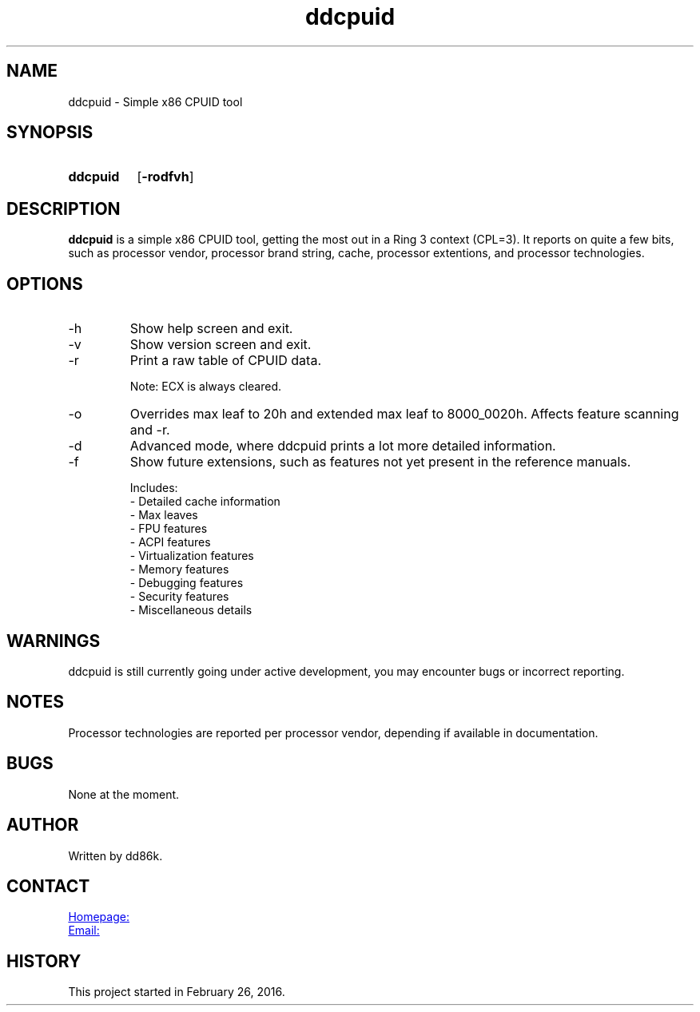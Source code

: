 ." Hi! This manual (man page) was written by dd86k.
." Please read man-pages(7) and groff_man(7) about the manual page format.
." Don't forget to respect the format of this document!
."
.TH ddcpuid 1 "November 2018" dd86k "User manual"
.SH NAME
ddcpuid - Simple x86 CPUID tool

.SH SYNOPSIS
.SY ddcpuid
.OP \-rodfvh
.YS

.SH DESCRIPTION
.B ddcpuid
is a simple x86 CPUID tool, getting the most out in a Ring 3 context (CPL=3). It reports on quite a few bits, such as processor vendor, processor brand string, cache, processor extentions, and processor technologies.

.SH OPTIONS
.IP -h
Show help screen and exit.

.IP -v
Show version screen and exit.

.IP -r
Print a raw table of CPUID data.

Note: ECX is always cleared.

.IP -o
Overrides max leaf to 20h and extended max leaf to 8000_0020h. Affects feature scanning and -r.

.IP -d
Advanced mode, where ddcpuid prints a lot more detailed information.

.IP -f
Show future extensions, such as features not yet present in the reference manuals.

.EX
Includes:
- Detailed cache information
- Max leaves
- FPU features
- ACPI features
- Virtualization features
- Memory features
- Debugging features
- Security features
- Miscellaneous details
.EE

.SH WARNINGS
ddcpuid is still currently going under active development, you may encounter bugs or incorrect reporting.

.SH NOTES
Processor technologies are reported per processor vendor, depending if available in documentation.

.SH BUGS
None at the moment.

.SH AUTHOR
Written by dd86k.

.SH CONTACT
.UR https://github.com/dd86k/ddcpuid
Homepage:
.UE

.MT devddstuff@gmail.com
Email:
.ME

.SH HISTORY
This project started in February 26, 2016.